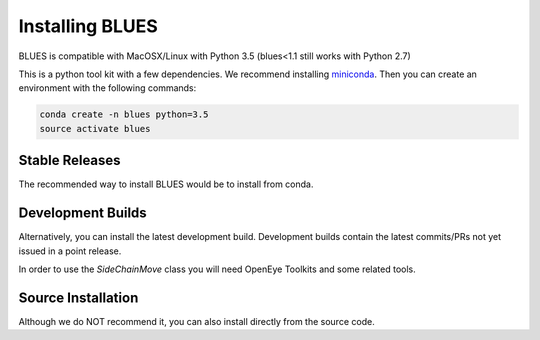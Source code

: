 Installing BLUES
==================

BLUES is compatible with MacOSX/Linux with Python 3.5 (blues<1.1 still works with Python 2.7)

This is a python tool kit with a few dependencies. We recommend installing
`miniconda <http://conda.pydata.org/miniconda.html>`_. Then you can create an
environment with the following commands:

.. code-block:: bash

    conda create -n blues python=3.5
    source activate blues

Stable Releases
---------------
The recommended way to install BLUES would be to install from conda.

.. code-block:: bash
    conda install -c mobleylab blues

Development Builds
------------------
Alternatively, you can install the latest development build. Development builds
contain the latest commits/PRs not yet issued in a point release.

.. code-block:: bash
    conda install -c mobleylab/label/dev blues


In order to use the `SideChainMove` class you will need OpenEye Toolkits and
some related tools.

.. code-block:: bash
    conda install -c openeye/label/Orion -c omnia oeommtools packmol
    conda install -c openeye openeye-toolkits


Source Installation
-------------------
Although we do NOT recommend it, you can also install directly from the
source code.

.. code-block:: bash
    git clone https://github.com/MobleyLab/blues.git
    conda install -c omnia -c conda-forge openmmtool=0.14.0 numpy cython
    pip install -e .
